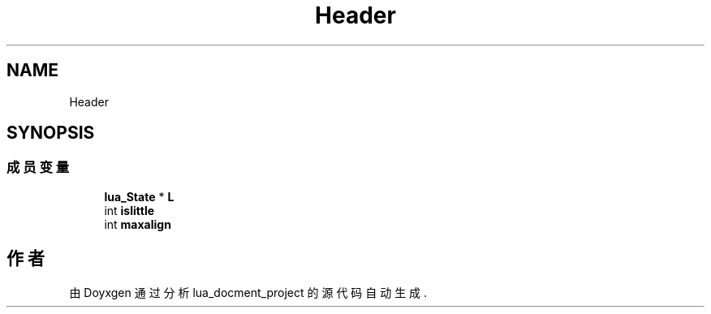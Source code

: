 .TH "Header" 3 "2020年 九月 8日 星期二" "Version 1.0" "lua_docment_project" \" -*- nroff -*-
.ad l
.nh
.SH NAME
Header
.SH SYNOPSIS
.br
.PP
.SS "成员变量"

.in +1c
.ti -1c
.RI "\fBlua_State\fP * \fBL\fP"
.br
.ti -1c
.RI "int \fBislittle\fP"
.br
.ti -1c
.RI "int \fBmaxalign\fP"
.br
.in -1c

.SH "作者"
.PP 
由 Doyxgen 通过分析 lua_docment_project 的 源代码自动生成\&.
